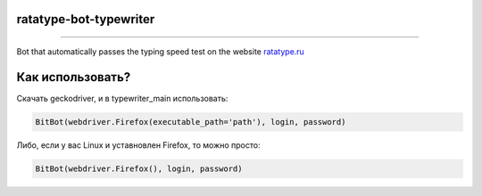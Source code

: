 ===========
ratatype-bot-typewriter
===========

"""""""""""""""""""""""""""""""""""""""""""""""""""""""""""""""""

Bot that automatically passes the typing speed test on the website `ratatype.ru <https://ratatype.ru>`_

===========
Как использовать?
===========

Скачать geckodriver, и в typewriter_main использовать:

.. code-block:: python

  BitBot(webdriver.Firefox(executable_path='path'), login, password)
 
Либо, если у вас Linux и уставновлен Firefox, то можно просто:

.. code-block:: python

  BitBot(webdriver.Firefox(), login, password)
